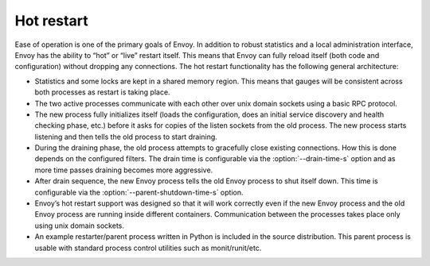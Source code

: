 .. _arch_overview_hot_restart:

Hot restart
===========

Ease of operation is one of the primary goals of Envoy. In addition to robust statistics and a local
administration interface, Envoy has the ability to “hot” or “live” restart itself. This means that
Envoy can fully reload itself (both code and configuration) without dropping any connections. The
hot restart functionality has the following general architecture:

* Statistics and some locks are kept in a shared memory region. This means that gauges will be
  consistent across both processes as restart is taking place.
* The two active processes communicate with each other over unix domain sockets using a basic RPC
  protocol.
* The new process fully initializes itself (loads the configuration, does an initial service
  discovery and health checking phase, etc.) before it asks for copies of the listen sockets from
  the old process. The new process starts listening and then tells the old process to start
  draining.
* During the draining phase, the old process attempts to gracefully close existing connections. How
  this is done depends on the configured filters. The drain time is configurable via the
  :option:`--drain-time-s` option and as more time passes draining becomes more aggressive.
* After drain sequence, the new Envoy process tells the old Envoy process to shut itself down.
  This time is configurable via the :option:`--parent-shutdown-time-s` option.
* Envoy’s hot restart support was designed so that it will work correctly even if the new Envoy
  process and the old Envoy process are running inside different containers. Communication between
  the processes takes place only using unix domain sockets.
* An example restarter/parent process written in Python is included in the source distribution. This
  parent process is usable with standard process control utilities such as monit/runit/etc.
